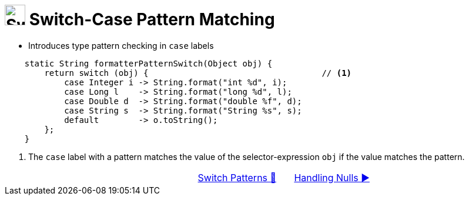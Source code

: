 = image:../../../images/Switch.png[Switch, 35, 35] Switch-Case Pattern Matching
:icons: font

* Introduces type pattern checking in `case` labels

[source, java, line, linenums, highlight=2..7]
----
    static String formatterPatternSwitch(Object obj) {
        return switch (obj) {                                   // <1>
            case Integer i -> String.format("int %d", i);
            case Long l    -> String.format("long %d", l);
            case Double d  -> String.format("double %f", d);
            case String s  -> String.format("String %s", s);
            default        -> o.toString();
        };
    }
----
<1> The `case` label with a pattern matches the value of the selector-expression `obj` if the value matches the pattern.

[caption=" ", .center, cols="<40%, ^20%, >40%", width=95%, grid=none, frame=none]
|===
| {nbsp}
| link:00_SwitchCasePatternMatching.adoc[Switch Patterns 🔼]
| link:02_HandlingNulls.adoc[Handling Nulls ▶️]
|===


